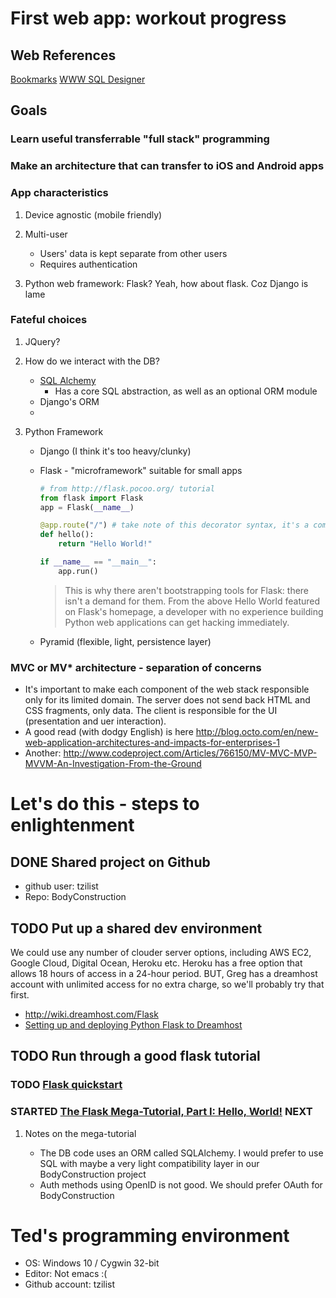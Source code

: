 * First web app: workout progress
** Web References
   [[file:bookmarks_9_6_15.html][Bookmarks]]
   [[http://ondras.zarovi.cz/sql/demo/][WWW SQL Designer]]
** Goals
*** Learn useful transferrable "full stack" programming
*** Make an architecture that can transfer to iOS and Android apps
*** App characteristics
**** Device agnostic (mobile friendly)
**** Multi-user
     + Users' data is kept separate from other users
     + Requires authentication
**** Python web framework: Flask?  Yeah, how about flask.  Coz Django is lame
*** Fateful choices
**** JQuery?
**** How do we interact with the DB?
     + [[http://www.sqlalchemy.org/features.html][SQL Alchemy]]
       + Has a core SQL abstraction, as well as an optional ORM module
     + Django's ORM
     +
**** Python Framework
     + Django (I think it's too heavy/clunky)
     + Flask - "microframework" suitable for small apps
       #+BEGIN_SRC python
         # from http://flask.pocoo.org/ tutorial
         from flask import Flask
         app = Flask(__name__)

         @app.route("/") # take note of this decorator syntax, it's a common pattern
         def hello():
             return "Hello World!"

         if __name__ == "__main__":
             app.run()
       #+END_SRC
       #+BEGIN_QUOTE
       This is why there aren't bootstrapping tools for Flask: there isn't a demand for them. From the above Hello World featured on Flask's homepage, a developer with no experience building Python web applications can get hacking immediately.
       #+END_QUOTE
     + Pyramid (flexible, light, persistence layer)
*** MVC or MV* architecture - separation of concerns
    + It's important to make each component of the web stack responsible only for its
      limited domain.  The server does not send back HTML and CSS fragments, only data.
      The client is responsible for the UI (presentation and uer interaction).  
    + A good read (with dodgy English) is here [[http://blog.octo.com/en/new-web-application-architectures-and-impacts-for-enterprises-1]]
    + Another: [[http://www.codeproject.com/Articles/766150/MV-MVC-MVP-MVVM-An-Investigation-From-the-Ground]]
* Let's do this - steps to enlightenment
** DONE Shared project on Github
   :LOGBOOK:
   - State "DONE"       from              [2015-09-08 Tue 21:26]
   :END:
   + github user: tzilist
   + Repo: BodyConstruction
** TODO Put up a shared dev environment
   We could use any number of clouder server options, including AWS EC2, Google Cloud,
   Digital Ocean, Heroku etc.  Heroku has a free option that allows 18 hours of access in
   a 24-hour period.  BUT, Greg has a dreamhost account with unlimited access for no extra
   charge, so we'll probably try that first. 
   
   + [[http://wiki.dreamhost.com/Flask]]
   + [[https://mattcarrier.com/flask-dreamhost-setup/][Setting up and deploying Python Flask to Dreamhost]]
** TODO Run through a good flask tutorial
*** TODO [[http://flask.pocoo.org/docs/0.10/quickstart/][Flask quickstart]]
*** STARTED [[http://blog.miguelgrinberg.com/post/the-flask-mega-tutorial-part-i-hello-world][The Flask Mega-Tutorial, Part I: Hello, World!]] 	       :NEXT:
    :LOGBOOK:
    - State "STARTED"    from "TODO"       [2015-09-11 Fri 08:37]
    :END:
**** Notes on the mega-tutorial 
     + The DB code uses an ORM called SQLAlchemy.  I would prefer to use SQL with maybe a
       very light compatibility layer in our BodyConstruction project
     + Auth methods using OpenID is not good.  We should prefer OAuth for BodyConstruction
* Ted's programming environment
  + OS: Windows 10 / Cygwin 32-bit
  + Editor: Not emacs   :(
  + Github account: tzilist


